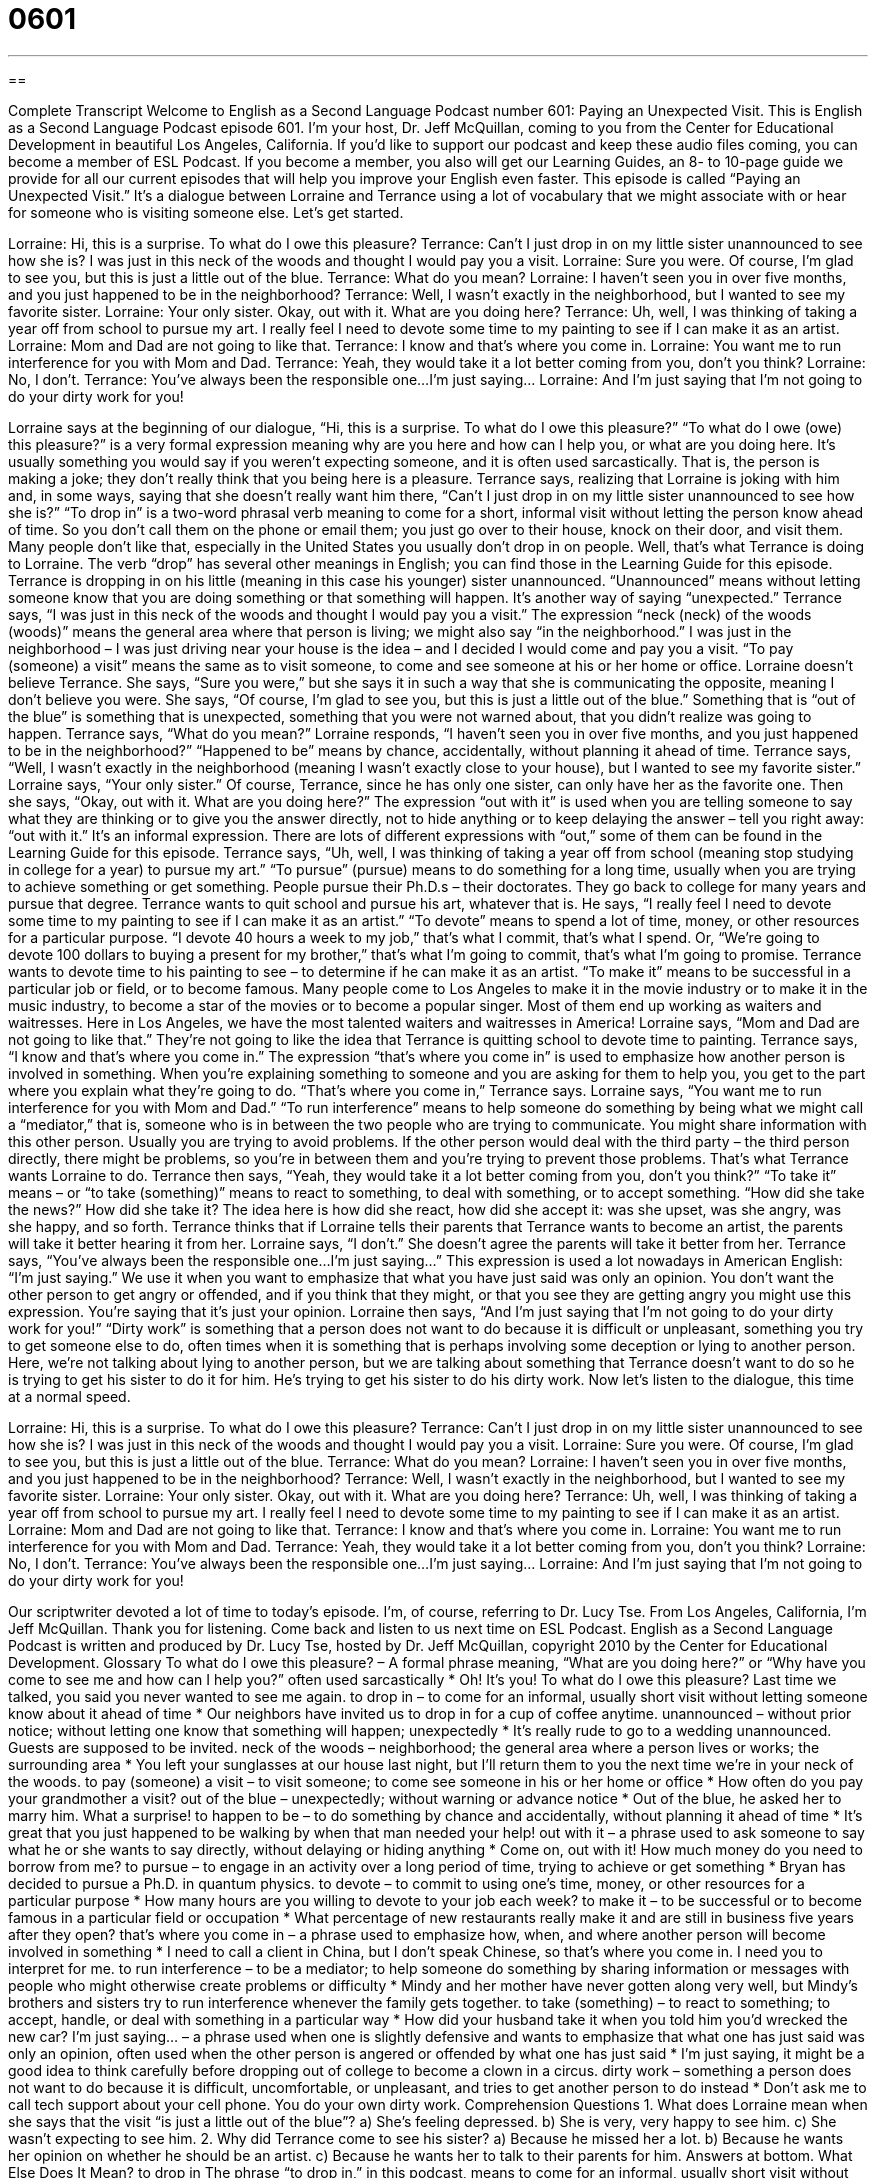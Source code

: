 = 0601
:toc: left
:toclevels: 3
:sectnums:
:stylesheet: ../../../myAdocCss.css

'''

== 

Complete Transcript
Welcome to English as a Second Language Podcast number 601: Paying an Unexpected Visit.
This is English as a Second Language Podcast episode 601. I’m your host, Dr. Jeff McQuillan, coming to you from the Center for Educational Development in beautiful Los Angeles, California.
If you’d like to support our podcast and keep these audio files coming, you can become a member of ESL Podcast. If you become a member, you also will get our Learning Guides, an 8- to 10-page guide we provide for all our current episodes that will help you improve your English even faster.
This episode is called “Paying an Unexpected Visit.” It’s a dialogue between Lorraine and Terrance using a lot of vocabulary that we might associate with or hear for someone who is visiting someone else. Let’s get started.
[start of dialogue]
Lorraine: Hi, this is a surprise. To what do I owe this pleasure?
Terrance: Can’t I just drop in on my little sister unannounced to see how she is? I was just in this neck of the woods and thought I would pay you a visit.
Lorraine: Sure you were. Of course, I’m glad to see you, but this is just a little out of the blue.
Terrance: What do you mean?
Lorraine: I haven’t seen you in over five months, and you just happened to be in the neighborhood?
Terrance: Well, I wasn’t exactly in the neighborhood, but I wanted to see my favorite sister.
Lorraine: Your only sister. Okay, out with it. What are you doing here?
Terrance: Uh, well, I was thinking of taking a year off from school to pursue my art. I really feel I need to devote some time to my painting to see if I can make it as an artist.
Lorraine: Mom and Dad are not going to like that.
Terrance: I know and that’s where you come in.
Lorraine: You want me to run interference for you with Mom and Dad.
Terrance: Yeah, they would take it a lot better coming from you, don’t you think?
Lorraine: No, I don’t.
Terrance: You’ve always been the responsible one…I’m just saying…
Lorraine: And I’m just saying that I’m not going to do your dirty work for you!
[end of dialogue]
Lorraine says at the beginning of our dialogue, “Hi, this is a surprise. To what do I owe this pleasure?” “To what do I owe (owe) this pleasure?” is a very formal expression meaning why are you here and how can I help you, or what are you doing here. It’s usually something you would say if you weren’t expecting someone, and it is often used sarcastically. That is, the person is making a joke; they don’t really think that you being here is a pleasure.
Terrance says, realizing that Lorraine is joking with him and, in some ways, saying that she doesn’t really want him there, “Can’t I just drop in on my little sister unannounced to see how she is?” “To drop in” is a two-word phrasal verb meaning to come for a short, informal visit without letting the person know ahead of time. So you don’t call them on the phone or email them; you just go over to their house, knock on their door, and visit them. Many people don’t like that, especially in the United States you usually don’t drop in on people. Well, that’s what Terrance is doing to Lorraine. The verb “drop” has several other meanings in English; you can find those in the Learning Guide for this episode.
Terrance is dropping in on his little (meaning in this case his younger) sister unannounced. “Unannounced” means without letting someone know that you are doing something or that something will happen. It’s another way of saying “unexpected.” Terrance says, “I was just in this neck of the woods and thought I would pay you a visit.” The expression “neck (neck) of the woods (woods)” means the general area where that person is living; we might also say “in the neighborhood.” I was just in the neighborhood – I was just driving near your house is the idea – and I decided I would come and pay you a visit. “To pay (someone) a visit” means the same as to visit someone, to come and see someone at his or her home or office.
Lorraine doesn’t believe Terrance. She says, “Sure you were,” but she says it in such a way that she is communicating the opposite, meaning I don’t believe you were. She says, “Of course, I’m glad to see you, but this is just a little out of the blue.” Something that is “out of the blue” is something that is unexpected, something that you were not warned about, that you didn’t realize was going to happen. Terrance says, “What do you mean?” Lorraine responds, “I haven’t seen you in over five months, and you just happened to be in the neighborhood?” “Happened to be” means by chance, accidentally, without planning it ahead of time. Terrance says, “Well, I wasn’t exactly in the neighborhood (meaning I wasn’t exactly close to your house), but I wanted to see my favorite sister.” Lorraine says, “Your only sister.” Of course, Terrance, since he has only one sister, can only have her as the favorite one. Then she says, “Okay, out with it. What are you doing here?” The expression “out with it” is used when you are telling someone to say what they are thinking or to give you the answer directly, not to hide anything or to keep delaying the answer – tell you right away: “out with it.” It’s an informal expression. There are lots of different expressions with “out,” some of them can be found in the Learning Guide for this episode.
Terrance says, “Uh, well, I was thinking of taking a year off from school (meaning stop studying in college for a year) to pursue my art.” “To pursue” (pursue) means to do something for a long time, usually when you are trying to achieve something or get something. People pursue their Ph.D.s – their doctorates. They go back to college for many years and pursue that degree. Terrance wants to quit school and pursue his art, whatever that is. He says, “I really feel I need to devote some time to my painting to see if I can make it as an artist.” “To devote” means to spend a lot of time, money, or other resources for a particular purpose. “I devote 40 hours a week to my job,” that’s what I commit, that’s what I spend. Or, “We’re going to devote 100 dollars to buying a present for my brother,” that’s what I’m going to commit, that’s what I’m going to promise. Terrance wants to devote time to his painting to see – to determine if he can make it as an artist. “To make it” means to be successful in a particular job or field, or to become famous. Many people come to Los Angeles to make it in the movie industry or to make it in the music industry, to become a star of the movies or to become a popular singer. Most of them end up working as waiters and waitresses. Here in Los Angeles, we have the most talented waiters and waitresses in America!
Lorraine says, “Mom and Dad are not going to like that.” They’re not going to like the idea that Terrance is quitting school to devote time to painting. Terrance says, “I know and that’s where you come in.” The expression “that’s where you come in” is used to emphasize how another person is involved in something. When you’re explaining something to someone and you are asking for them to help you, you get to the part where you explain what they’re going to do. “That’s where you come in,” Terrance says.
Lorraine says, “You want me to run interference for you with Mom and Dad.” “To run interference” means to help someone do something by being what we might call a “mediator,” that is, someone who is in between the two people who are trying to communicate. You might share information with this other person. Usually you are trying to avoid problems. If the other person would deal with the third party – the third person directly, there might be problems, so you’re in between them and you’re trying to prevent those problems. That’s what Terrance wants Lorraine to do.
Terrance then says, “Yeah, they would take it a lot better coming from you, don’t you think?” “To take it” means – or “to take (something)” means to react to something, to deal with something, or to accept something. “How did she take the news?” How did she take it? The idea here is how did she react, how did she accept it: was she upset, was she angry, was she happy, and so forth. Terrance thinks that if Lorraine tells their parents that Terrance wants to become an artist, the parents will take it better hearing it from her.
Lorraine says, “I don’t.” She doesn’t agree the parents will take it better from her. Terrance says, “You’ve always been the responsible one…I’m just saying…” This expression is used a lot nowadays in American English: “I’m just saying.” We use it when you want to emphasize that what you have just said was only an opinion. You don’t want the other person to get angry or offended, and if you think that they might, or that you see they are getting angry you might use this expression. You’re saying that it’s just your opinion.
Lorraine then says, “And I’m just saying that I’m not going to do your dirty work for you!” “Dirty work” is something that a person does not want to do because it is difficult or unpleasant, something you try to get someone else to do, often times when it is something that is perhaps involving some deception or lying to another person. Here, we’re not talking about lying to another person, but we are talking about something that Terrance doesn’t want to do so he is trying to get his sister to do it for him. He’s trying to get his sister to do his dirty work.
Now let’s listen to the dialogue, this time at a normal speed.
[start of dialogue]
Lorraine: Hi, this is a surprise. To what do I owe this pleasure?
Terrance: Can’t I just drop in on my little sister unannounced to see how she is? I was just in this neck of the woods and thought I would pay you a visit.
Lorraine: Sure you were. Of course, I’m glad to see you, but this is just a little out of the blue.
Terrance: What do you mean?
Lorraine: I haven’t seen you in over five months, and you just happened to be in the neighborhood?
Terrance: Well, I wasn’t exactly in the neighborhood, but I wanted to see my favorite sister.
Lorraine: Your only sister. Okay, out with it. What are you doing here?
Terrance: Uh, well, I was thinking of taking a year off from school to pursue my art. I really feel I need to devote some time to my painting to see if I can make it as an artist.
Lorraine: Mom and Dad are not going to like that.
Terrance: I know and that’s where you come in.
Lorraine: You want me to run interference for you with Mom and Dad.
Terrance: Yeah, they would take it a lot better coming from you, don’t you think?
Lorraine: No, I don’t.
Terrance: You’ve always been the responsible one…I’m just saying…
Lorraine: And I’m just saying that I’m not going to do your dirty work for you!
[end of dialogue]
Our scriptwriter devoted a lot of time to today’s episode. I’m, of course, referring to Dr. Lucy Tse.
From Los Angeles, California, I’m Jeff McQuillan. Thank you for listening. Come back and listen to us next time on ESL Podcast.
English as a Second Language Podcast is written and produced by Dr. Lucy Tse, hosted by Dr. Jeff McQuillan, copyright 2010 by the Center for Educational Development.
Glossary
To what do I owe this pleasure? – A formal phrase meaning, “What are you doing here?” or “Why have you come to see me and how can I help you?” often used sarcastically
* Oh! It’s you! To what do I owe this pleasure? Last time we talked, you said you never wanted to see me again.
to drop in – to come for an informal, usually short visit without letting someone know about it ahead of time
* Our neighbors have invited us to drop in for a cup of coffee anytime.
unannounced – without prior notice; without letting one know that something will happen; unexpectedly
* It’s really rude to go to a wedding unannounced. Guests are supposed to be invited.
neck of the woods – neighborhood; the general area where a person lives or works; the surrounding area
* You left your sunglasses at our house last night, but I’ll return them to you the next time we’re in your neck of the woods.
to pay (someone) a visit – to visit someone; to come see someone in his or her home or office
* How often do you pay your grandmother a visit?
out of the blue – unexpectedly; without warning or advance notice
* Out of the blue, he asked her to marry him. What a surprise!
to happen to be – to do something by chance and accidentally, without planning it ahead of time
* It’s great that you just happened to be walking by when that man needed your help!
out with it – a phrase used to ask someone to say what he or she wants to say directly, without delaying or hiding anything
* Come on, out with it! How much money do you need to borrow from me?
to pursue – to engage in an activity over a long period of time, trying to achieve or get something
* Bryan has decided to pursue a Ph.D. in quantum physics.
to devote – to commit to using one’s time, money, or other resources for a particular purpose
* How many hours are you willing to devote to your job each week?
to make it – to be successful or to become famous in a particular field or occupation
* What percentage of new restaurants really make it and are still in business five years after they open?
that’s where you come in – a phrase used to emphasize how, when, and where another person will become involved in something
* I need to call a client in China, but I don’t speak Chinese, so that’s where you come in. I need you to interpret for me.
to run interference – to be a mediator; to help someone do something by sharing information or messages with people who might otherwise create problems or difficulty
* Mindy and her mother have never gotten along very well, but Mindy’s brothers and sisters try to run interference whenever the family gets together.
to take (something) – to react to something; to accept, handle, or deal with something in a particular way
* How did your husband take it when you told him you’d wrecked the new car?
I’m just saying… – a phrase used when one is slightly defensive and wants to emphasize that what one has just said was only an opinion, often used when the other person is angered or offended by what one has just said
* I’m just saying, it might be a good idea to think carefully before dropping out of college to become a clown in a circus.
dirty work – something a person does not want to do because it is difficult, uncomfortable, or unpleasant, and tries to get another person to do instead
* Don’t ask me to call tech support about your cell phone. You do your own dirty work.
Comprehension Questions
1. What does Lorraine mean when she says that the visit “is just a little out of the blue”?
a) She’s feeling depressed.
b) She is very, very happy to see him.
c) She wasn’t expecting to see him.
2. Why did Terrance come to see his sister?
a) Because he missed her a lot.
b) Because he wants her opinion on whether he should be an artist.
c) Because he wants her to talk to their parents for him.
Answers at bottom.
What Else Does It Mean?
to drop in
The phrase “to drop in,” in this podcast, means to come for an informal, usually short visit without letting someone know about it ahead of time: “On our way to Los Angeles, let’s drop in on the Chansons.” The phrase “to drop it” means to stop talking about a subject, usually because it is uncomfortable or is making someone angry: “I’m so tired of hearing you complain about what happened! Just drop it, okay?” The phrase “to drop dead” means to die very quickly and is used when one is very angry with another person: “I hate you! I wish you’d drop dead!” Finally, the phrase “to drop a hint” means to tell someone something indirectly, hoping he or she will understand one’s meaning: “Shannon keeps dropping hints about how much she likes flowers, hoping her boyfriend will understand and buy her some roses.”
out with it
In this podcast, the phrase “out with it” is used to ask someone to say what he or she wants to say directly, without delaying or hiding anything: “Why is it so hard for you to come out with it and say what you want?” The phrase “to be out of it” means to be confused or distracted and to not understand or be aware of what is happening around oneself: “Could you please repeat the question? I was out of it and didn’t hear you.” The phrase “to be out to do (something)” means to plan or intend to do something: “It seems like the boss is out to fire Percy.” Finally, the phrase “out there” is used to describe some other place, not here: “Tammy knows her true love is out there somewhere, waiting for her.”
Culture Note
Traditionally, “college-bound” (planning to go to college) Americans “enroll” (begin a program) in a university in August or September, in the same year they graduate from high school. However, in recent years, more and more American teenagers are choosing to take a “gap year,” or use one year to travel or have an interesting life experience before they go to college.
For many students, a gap year involves traveling through other countries. Some of them simply travel to “see the sights” (visit important landmarks) in other countries. Others travel while “volunteering” (working without pay) in a community or studying a foreign language. They argue that a year spent “overseas” (in another country) helps them “broaden” (widen) their “perspective” (way of understanding and looking at things) on the world while helping them better identify their interests and decide what they want to study in college.
Other people take a gap year for more practical reasons, and not necessarily because they have a choice. Many high school graduates have to work for a few years to “earn” (make money) enough money to pay for tuition. Some people work full-time to save as much money as possible. Others try to attend college part-time while they are working.
Parents often worry that a gap year will make their children less likely to go to college. However, many “prestigious” (well known and respected) universities are encouraging applicants to take a gap year, because they believe the experience makes students more “well-rounded” (with diverse interests) and “mature” (with the ability to be responsible, make good decisions, and act like adults).
Comprehension Answers
1 - c
2 - c